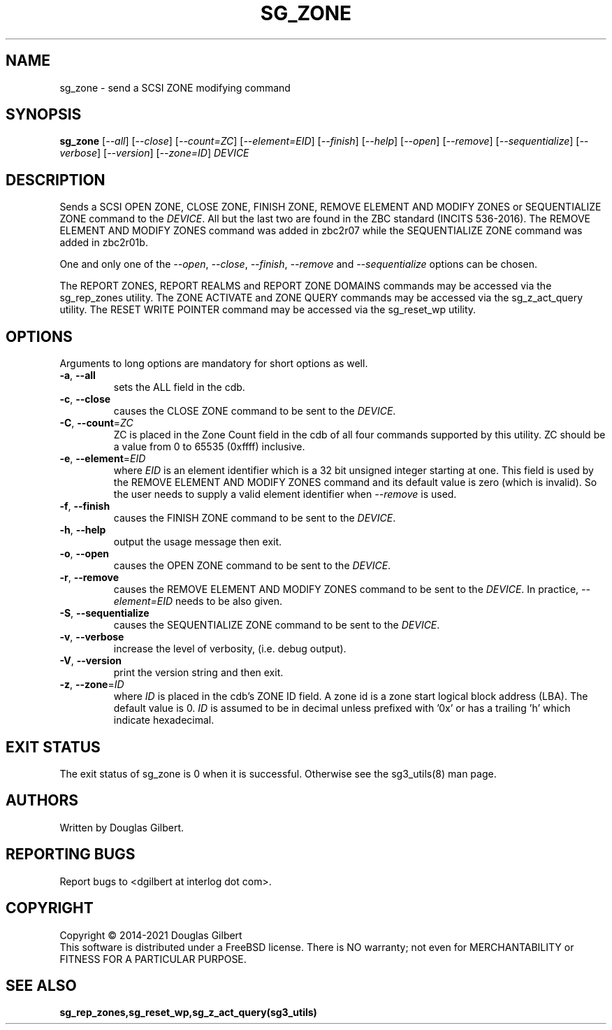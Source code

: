 .TH SG_ZONE "8" "November 2021" "sg3_utils\-1.48" SG3_UTILS
.SH NAME
sg_zone \- send a SCSI ZONE modifying command
.SH SYNOPSIS
.B sg_zone
[\fI\-\-all\fR] [\fI\-\-close\fR] [\fI\-\-count=ZC\fR] [\fI\-\-element=EID\fR]
[\fI\-\-finish\fR] [\fI\-\-help\fR] [\fI\-\-open\fR] [\fI\-\-remove\fR]
[\fI\-\-sequentialize\fR] [\fI\-\-verbose\fR] [\fI\-\-version\fR]
[\fI\-\-zone=ID\fR] \fIDEVICE\fR
.SH DESCRIPTION
.\" Add any additional description here
.PP
Sends a SCSI OPEN ZONE, CLOSE ZONE, FINISH ZONE, REMOVE ELEMENT AND MODIFY
ZONES or SEQUENTIALIZE ZONE command to the \fIDEVICE\fR. All but the last
two are found in the ZBC standard (INCITS 536-\2016). The REMOVE ELEMENT AND
MODIFY ZONES command was added in zbc2r07 while the SEQUENTIALIZE ZONE command
was added in zbc2r01b.
.PP
One and only one of the \fI\-\-open\fR, \fI\-\-close\fR, \fI\-\-finish\fR,
\fI\-\-remove\fR and \fI\-\-sequentialize\fR options can be chosen.
.PP
The REPORT ZONES, REPORT REALMS and REPORT ZONE DOMAINS commands may be
accessed via the sg_rep_zones utility. The ZONE ACTIVATE and ZONE QUERY
commands may be accessed via the sg_z_act_query utility. The RESET WRITE
POINTER command may be accessed via the sg_reset_wp utility.
.SH OPTIONS
Arguments to long options are mandatory for short options as well.
.TP
\fB\-a\fR, \fB\-\-all\fR
sets the ALL field in the cdb.
.TP
\fB\-c\fR, \fB\-\-close\fR
causes the CLOSE ZONE command to be sent to the \fIDEVICE\fR.
.TP
\fB\-C\fR, \fB\-\-count\fR=\fIZC\fR
ZC is placed in the Zone Count field in the cdb of all four commands
supported by this utility. ZC should be a value from 0 to 65535 (0xffff)
inclusive.
.TP
\fB\-e\fR, \fB\-\-element\fR=\fIEID\fR
where \fIEID\fR is an element identifier which is a 32 bit unsigned integer
starting at one. This field is used by the REMOVE ELEMENT AND MODIFY ZONES
command and its default value is zero (which is invalid). So the user needs
to supply a valid element identifier when \fI\-\-remove\fR is used.
.TP
\fB\-f\fR, \fB\-\-finish\fR
causes the FINISH ZONE command to be sent to the \fIDEVICE\fR.
.TP
\fB\-h\fR, \fB\-\-help\fR
output the usage message then exit.
.TP
\fB\-o\fR, \fB\-\-open\fR
causes the OPEN ZONE command to be sent to the \fIDEVICE\fR.
.TP
\fB\-r\fR, \fB\-\-remove\fR
causes the REMOVE ELEMENT AND MODIFY ZONES command to be sent to the
\fIDEVICE\fR. In practice, \fI\-\-element=EID\fR needs to be also given.
.TP
\fB\-S\fR, \fB\-\-sequentialize\fR
causes the SEQUENTIALIZE ZONE command to be sent to the \fIDEVICE\fR.
.TP
\fB\-v\fR, \fB\-\-verbose\fR
increase the level of verbosity, (i.e. debug output).
.TP
\fB\-V\fR, \fB\-\-version\fR
print the version string and then exit.
.TP
\fB\-z\fR, \fB\-\-zone\fR=\fIID\fR
where \fIID\fR is placed in the cdb's ZONE ID field. A zone id is a zone
start logical block address (LBA). The default value is 0. \fIID\fR is
assumed to be in decimal unless prefixed with '0x' or has a trailing 'h'
which indicate hexadecimal.
.SH EXIT STATUS
The exit status of sg_zone is 0 when it is successful. Otherwise see
the sg3_utils(8) man page.
.SH AUTHORS
Written by Douglas Gilbert.
.SH "REPORTING BUGS"
Report bugs to <dgilbert at interlog dot com>.
.SH COPYRIGHT
Copyright \(co 2014\-2021 Douglas Gilbert
.br
This software is distributed under a FreeBSD license. There is NO
warranty; not even for MERCHANTABILITY or FITNESS FOR A PARTICULAR PURPOSE.
.SH "SEE ALSO"
.B sg_rep_zones,sg_reset_wp,sg_z_act_query(sg3_utils)
